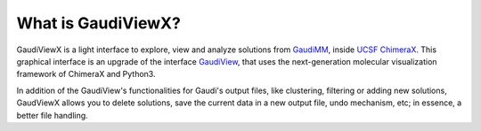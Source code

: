 What is GaudiViewX?
===================

GaudiViewX is a light interface to explore, view and analyze solutions from `GaudiMM <https://github.com/insilichem/gaudi>`_,
inside `UCSF ChimeraX <https://www.cgl.ucsf.edu/chimerax/>`_. This graphical interface is an upgrade of the interface
`GaudiView <https://github.com/insilichem/gaudiview>`_, that uses the next-generation molecular visualization framework of ChimeraX and Python3.

In addition of the GaudiView's functionalities for Gaudi's output files, like
clustering, filtering or adding new solutions, GaudViewX allows you to delete
solutions, save the current data in a new output file, undo mechanism, etc; in
essence, a better file handling.

